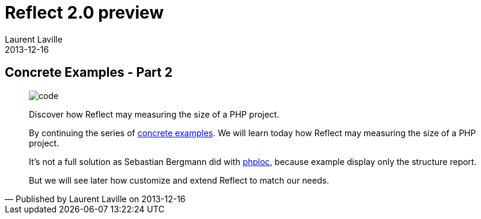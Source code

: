 :doctitle:    Reflect 2.0 preview
:description: Examples
:iconsfont: font-awesome
:imagesdir: ./images
:author:    Laurent Laville
:revdate:   2013-12-16
:pubdate:   Mon, 16 Dec 2013 16:54:18 +0100
:summary:   Concrete Examples - Part 2
:jumbotron:
:jumbotron-fullwidth:
:footer-fullwidth:

[id="post-6"]
== {summary}

[quote,Published by {author} on {revdate}]
____
image:icons/font-awesome/code.png[alt="code",icon="code",size="4x"]

[role="lead"]
Discover how Reflect may measuring the size of a PHP project.

By continuing the series of
http://php5.laurent-laville.org/reflect/manual/2.0/en/concrete-examples.html[concrete examples].
We will learn today how [label label-primary]#Reflect# may measuring the size of a PHP project.

It's not a full solution as Sebastian Bergmann did with https://github.com/sebastianbergmann/phploc[phploc],
because example display only the structure report.

But we will see later how customize and extend Reflect to match our needs.
____
